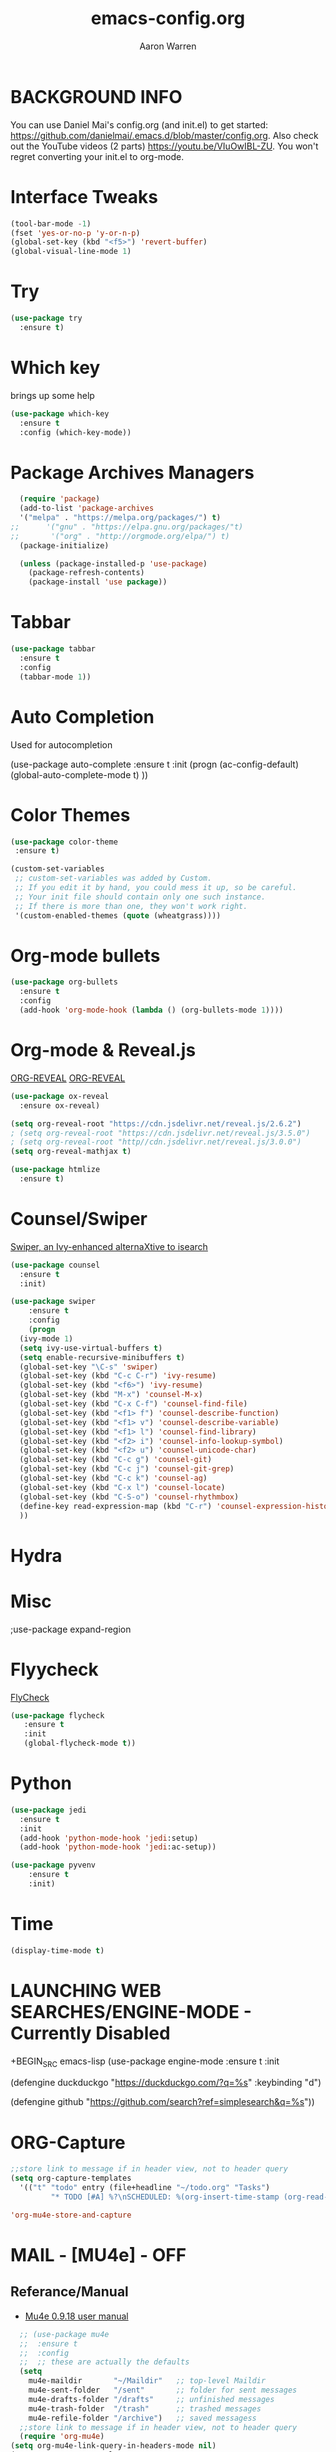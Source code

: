 #+TITLE:     emacs-config.org
#+AUTHOR:    Aaron Warren
#+EMAIL:     email@aaronwarren.com
#+STARTIP:   overview 
* BACKGROUND INFO
You can use Daniel Mai's config.org (and init.el) to get started: https://github.com/danielmai/.emacs.d/blob/master/config.org. Also check out the YouTube videos (2 parts) https://youtu.be/VIuOwIBL-ZU. You won't regret converting your init.el to org-mode.
* Interface Tweaks
#+BEGIN_SRC emacs-lisp
(tool-bar-mode -1)
(fset 'yes-or-no-p 'y-or-n-p)
(global-set-key (kbd "<f5>") 'revert-buffer)
(global-visual-line-mode 1)
#+END_SRC
* Try
#+BEGIN_SRC emacs-lisp
  (use-package try
    :ensure t)
#+END_SRC

* Which key
 brings up some help
  #+BEGIN_SRC emacs-lisp 
     (use-package which-key
       :ensure t
       :config (which-key-mode))
   #+END_SRC
* Package Archives Managers
#+BEGIN_SRC emacs-lisp
    (require 'package)
    (add-to-list 'package-archives
    '("melpa" . "https://melpa.org/packages/") t)
  ;;      '("gnu" . "https://elpa.gnu.org/packages/"t)
  ;;       '("org" . "http://orgmode.org/elpa/") t)
    (package-initialize)

    (unless (package-installed-p 'use-package)
      (package-refresh-contents)
      (package-install 'use package)) 
#+END_SRC
* Tabbar
#+BEGIN_SRC emacs-lisp
  (use-package tabbar
    :ensure t
    :config
    (tabbar-mode 1))
#+END_SRC
* Auto Completion
  Used for autocompletion
 # +BEGIN_SRC emacs-lisp
        (use-package auto-complete
  	:ensure t
  	:init
  	(progn
  	  (ac-config-default)
  	  (global-auto-complete-mode t)
  	  ))
  #+END_SRC
* Color Themes
#+BEGIN_SRC emacs-lisp
  (use-package color-theme
   :ensure t)
#+END_SRC

#+BEGIN_SRC emacs-lisp
(custom-set-variables
 ;; custom-set-variables was added by Custom.
 ;; If you edit it by hand, you could mess it up, so be careful.
 ;; Your init file should contain only one such instance.
 ;; If there is more than one, they won't work right.
 '(custom-enabled-themes (quote (wheatgrass))))
#+END_SRC
* Org-mode bullets
#+BEGIN_SRC emacs-lisp
(use-package org-bullets
  :ensure t
  :config
  (add-hook 'org-mode-hook (lambda () (org-bullets-mode 1))))
#+END_SRC
* Org-mode & Reveal.js
[[https://github.com/yjwen/org-reveal#set-the-location-of-revealjs][ORG-REVEAL]]
[[https://github.com/yjwen/org-reveal#set-the-location-of-revealjs][ORG-REVEAL]]
#+BEGIN_SRC emacs-lisp 
  (use-package ox-reveal
    :ensure ox-reveal)

  (setq org-reveal-root "https://cdn.jsdelivr.net/reveal.js/2.6.2")
  ; (setq org-reveal-root "https://cdn.jsdelivr.net/reveal.js/3.5.0")
  ; (setq org-reveal-root "http//cdn.jsdelivr.net/reveal.js/3.0.0")
  (setq org-reveal-mathjax t)

  (use-package htmlize
    :ensure t)
#+END_SRC

* Counsel/Swiper
[[https://github.com/abo-abo/swiper][Swiper, an Ivy-enhanced alternaXtive to isearch]]
#+BEGIN_SRC emacs-lisp
  (use-package counsel
    :ensure t
    :init)
  
  (use-package swiper
      :ensure t
      :config
      (progn
	(ivy-mode 1)
	(setq ivy-use-virtual-buffers t)
	(setq enable-recursive-minibuffers t)
	(global-set-key "\C-s" 'swiper)
	(global-set-key (kbd "C-c C-r") 'ivy-resume)
	(global-set-key (kbd "<f6>") 'ivy-resume)
	(global-set-key (kbd "M-x") 'counsel-M-x)
	(global-set-key (kbd "C-x C-f") 'counsel-find-file)
	(global-set-key (kbd "<f1> f") 'counsel-describe-function)
	(global-set-key (kbd "<f1> v") 'counsel-describe-variable)
	(global-set-key (kbd "<f1> l") 'counsel-find-library)
	(global-set-key (kbd "<f2> i") 'counsel-info-lookup-symbol)
	(global-set-key (kbd "<f2> u") 'counsel-unicode-char)
	(global-set-key (kbd "C-c g") 'counsel-git)
	(global-set-key (kbd "C-c j") 'counsel-git-grep)
	(global-set-key (kbd "C-c k") 'counsel-ag)
	(global-set-key (kbd "C-x l") 'counsel-locate)
	(global-set-key (kbd "C-S-o") 'counsel-rhythmbox)
	(define-key read-expression-map (kbd "C-r") 'counsel-expression-history)
	))

#+END_SRC
* Hydra
* Misc
 ;use-package expand-region
* Flyycheck
  [[http://www.flycheck.org/en/latest/][FlyCheck]]
#+BEGIN_SRC emacs-lisp
  (use-package flycheck
	 :ensure t
	 :init
	 (global-flycheck-mode t))
#+END_SRC
* Python
#+BEGIN_SRC emacs-lisp
  (use-package jedi
    :ensure t
    :init
    (add-hook 'python-mode-hook 'jedi:setup)
    (add-hook 'python-mode-hook 'jedi:ac-setup))
#+END_SRC

#+BEGIN_SRC emacs-lisp
(use-package pyvenv
    :ensure t
    :init)
#+END_SRC
* Time
#+BEGIN_SRC emacs-lisp
 (display-time-mode t)
#+END_SRC
* LAUNCHING WEB SEARCHES/ENGINE-MODE - Currently Disabled
+BEGIN_SRC emacs-lisp
(use-package engine-mode
  :ensure t
  :init

  (defengine duckduckgo
  "https://duckduckgo.com/?q=%s"
  :keybinding "d")

  (defengine github
  "https://github.com/search?ref=simplesearch&q=%s"))

#+END_SRC
* ORG-Capture
#+BEGIN_SRC emacs-lisp
  ;;store link to message if in header view, not to header query
  (setq org-capture-templates
	'(("t" "todo" entry (file+headline "~/todo.org" "Tasks")
           "* TODO [#A] %?\nSCHEDULED: %(org-insert-time-stamp (org-read-date nil t \"+0d\"))\n%a\n")))
#+END_SRC

#+BEGIN_SRC emacs-lisp
'org-mu4e-store-and-capture
#+END_SRC

* MAIL - [MU4e] -              :OFF:
** Referance/Manual 
      - [[http://www.djcbsoftware.nl/code/mu/mu4e/][Mu4e 0.9.18 user manual]]
#+BEGIN_SRC emacs-lisp
    ;; (use-package mu4e
    ;;  :ensure t
    ;;  :config
    ;;  ;; these are actually the defaults
    (setq
      mu4e-maildir       "~/Maildir"   ;; top-level Maildir
      mu4e-sent-folder   "/sent"       ;; folder for sent messages
      mu4e-drafts-folder "/drafts"     ;; unfinished messages
      mu4e-trash-folder  "/trash"      ;; trashed messages
      mu4e-refile-folder "/archive")   ;; saved messagess
    ;;store link to message if in header view, not to header query
    (require 'org-mu4e)
  (setq org-mu4e-link-query-in-headers-mode nil)
  (setq org-capture-templates
	'(("e" "todo" entry (file+headline "~/todo.org" "Tasks")
           "* TODO [#A] %?\nSCHEDULED: %(org-insert-time-stamp (org-read-date nil t \"+0d\"))\n%a\n")))
#+END_SRC
** SENDING MAIL (SMTP)
+BEGIN_SRC emacs-lisp
 '(send-mail-function (quote smtpmail-send-it))
 '(show-paren-mode t)
 '(smtpmail-smtp-server "smtp.gmail.com")
 '(smtpmail-smtp-service 25))
#+END_SRC
* LEDGER     :OFF:

+BEGIN_SRC emacs-lisp
(autoload 'ledger-mode "ledger-mode" "A major mode for Ledger" t)
(add-to-list 'load-path
	     (expand-file-name "/home/aaron/.emacs.d/ledger-mode-master"))
(add-to-list 'auto-mode-alist '("\\.ledger$" . ledger-mode))
'(ledger-reports
   (quote
    (("b" "ledger ")
     ("a" "	")
     ("test" "ledger ")
     ("bal" "%(binary) -f %(ledger-file) bal")
     ("reg" "%(binary) -f %(ledger-file) reg")
     ("payee" "%(binary) -f %(ledger-file) reg @%(payee)")
     ("account" "%(binary) -f %(ledger-file) reg %(account)"))))
#+END_SRC
* ORG-BABEL :OFF:
+BEGIN_SRC emacs-lisp
 '(org-babel-load-languages
   (quote
    ((awk . t)
     (emacs-lisp . t)
     (python . t)
     (shell . t)
     (ledger . t)
     (latex . t)
     (plantuml . t)
     (dot . t)
     (ditaa . t)
     (sql . t)
     (sqlite . t)
     (gnuplot . t)
     (org . t)
     (screen . t)
     (ruby . t))))
 '(org-confirm-babel-evaluate nil)
#+END_SRC
* IRC   :OFF:
+BEGIN_SRC emacs-lisp
 '(erc-modules
   (quote
    (autoaway autojoin button completion fill irccontrols list match menu move-to-prompt netsplit networks noncommands readonly ring stamp track)))
#+END_SRC
* ORG-AGENDA :OFF:
#+BEGIN_SRC emacs-lisp
  '(org-agenda-files
    (quote
     ("~/REPOS/TODO/inbox_working.org" "~/REPOS/TODO/TODO-MASTER.ORG" "~/REPOS/TODO/WAR.org")))
#+END_SRC
* ORG-CAPTURE :OFF:
+BEGIN_SRC emacs-lisp
(global-set-key (kbd "C-c c") 'org-capture)
 '(org-capture-templates
   (quote
    (("p" "Phone Call" entry
      (file "~/REPOS/TODO/inbox_work.org")
      "* DONE Phone call with %?" :clock-in t :clock-resume t)
     ("m" "Meeting" entry
      (file "~/REPOS/TODO/inbox_work.org")
      "* %^{Meeting Time}T %^{Title}         " :prepend t :clock-in t :clock-resume t)
     ("w" "Work Items" entry
      (file "~/REPOS/TODO/inbox_work.org")
      "* TODO %?" :empty-lines-after 1 :clock-in t :clock-resume t)
     ("l" "Todo List test" entry
      (file "~/REPOS/TODO/inbox_work.org")
      "* TODO %^{Description}
%?
:LOGBOOK:
- Added: %U
:END" :prepend t :clock-in t :clock-resume t nil nil)
     ("t" "email-todo-test" entry
      (file+headline "~/REPOS/TODO/email-todo.org" "TASKS")
      "* TODO [#A] %a\\n"))))

 '(org-capture-templates-contexts nil)

#+END_SRC
* ORG-MODULES :OFF:
+BEGIN_SRC emacs-lisp
 '(org-modules
   (quote
    (org-bbdb org-bibtex org-crypt org-docview org-eww org-gnus org-id org-info org-irc org-mhe org-protocol org-rmail org-w3m org-bookmark org-checklist org-eshell org-learn org-notmuch)))

 '(org-crypt-disable-auto-save (quote ask))
 '(org-datetree-add-timestamp (quote inactive))
 '(org-plantuml-jar-path "/usr/share/plantuml/plantuml.jar")
 '(org-taskjuggler-default-project-duration 1024)
 '(org-timer-display (quote both))
 '(paradox-github-token t)

#+END_SRC
* ORG-EXPORT :OFF:
+BEGIN_SRC emacs-lisp
'(org-export-backends
   (quote
    (ascii beamer html icalendar latex md odt org confluence deck freemind rss s5 taskjuggler)))
 '(org-export-with-email t)
 '(org-export-with-emphasize t)
 '(org-export-with-section-numbers nil)
 '(org-export-with-toc nil)
#+END_SRC
* ORG-CLOCK :OFF:
+BEGIN_SRC emacs-lisp
'(org-clock-clocked-in-display (quote both))
 '(org-clock-history-length 23)
 '(org-clock-out-remove-zero-time-clocks t)
 '(org-clock-persist t)
 '(org-clock-report-include-clocking-task t)
 '(org-clock-resolve-expert t)
#+END_SRC
* ORG-BOARD :OFF:
+BEGIN_SRC emacs-lisp
  (use-package org-board
    :ensure t
    :config
    (global-set-key (kbd "C-c b") org-board-keymap))    
#+END_SRC

* THE REST
#+BEGIN_SRC emacs-lisp
   '(browse-url-browser-function (quote browse-url-firefox))
   '(cua-mode t nil (cua-base))
   '(display-time-mode t)
   '(elfeed-feeds (quote ("http://sachachua.com/blog/feed/")))
   '(erc-modules
     (quote
      (autoaway autojoin button completion fill irccontrols list match menu move-to-prompt netsplit networks noncommands readonly ring stamp track)))
   '(ledger-reports
     (quote
      (("b" "ledger ")
       ("a" "	")
       ("test" "ledger ")
       ("bal" "%(binary) -f %(ledger-file) bal")
       ("reg" "%(binary) -f %(ledger-file) reg")
       ("payee" "%(binary) -f %(ledger-file) reg @%(payee)")
       ("account" "%(binary) -f %(ledger-file) reg %(account)"))))
   '(org-agenda-files
     (quote
      ("~/REPOS/TODO/inbox_working.org" "~/REPOS/TODO/TODO-MASTER.ORG" "~/REPOS/TODO/agile_war.org")))
  '(org-babel-load-languages
     (quote
      ((awk . t)
       (emacs-lisp . t)
       (python . t)
       (shell . t)
       (ledger . t)
       (latex . t)
       (plantuml . t)
       (dot . t)
       (ditaa . t)
       (sql . t)
       (sqlite . t)
       (gnuplot . t)
       (org . t)
       (screen . t)
       (ruby . t))))

   '(org-capture-templates
     (quote
      (("p" "Phone Call" entry
	(file "~/REPOS/TODO/inbox_work.org")
	"* DONE Phone call with %?" :clock-in t :clock-resume t)
       ("m" "Meeting" entry
	(file "~/REPOS/TODO/inbox_work.org")
	"* %^{Meeting Time}T %^{Title}         " :prepend t :clock-in t :clock-resume t)
       ("w" "Work Items" entry
	(file "~/REPOS/TODO/inbox_work.org")
	"* TODO %?" :empty-lines-after 1 :clock-in t :clock-resume t)
       ("l" "Todo List test" entry
	(file "~/REPOS/TODO/inbox_work.org")
	"* TODO %^{Description} %? :LOGBOOK:- Added: %U :END" :prepend t :clock-in t :clock-resume t)
       ("e" "email-todo" entry 
	(file+headline "~/REPOS/TODO/email-todo.org" "Tasks")
	"* TODO [#A] %?\nSCHEDULED: %(org-insert-time-stamp (org-read-date nil t \"+0d\"))\n%a\n"))))
   '(org-capture-templates-contexts nil)
   '(org-clock-clocked-in-display (quote both))
   '(org-clock-history-length 23)
   '(org-clock-out-remove-zero-time-clocks t)
   '(org-clock-persist t)
   '(org-clock-report-include-clocking-task t)
   '(org-clock-resolve-expert t)
   '(org-confirm-babel-evaluate nil)
   '(org-crypt-disable-auto-save (quote ask))
   '(org-datetree-add-timestamp (quote inactive))
   '(org-export-backends
     (quote
      (ascii beamer html icalendar latex md odt org confluence deck freemind rss s5 taskjuggler)))
   '(org-export-with-email t)
   '(org-export-with-emphasize t)
   '(org-export-with-section-numbers nil)
   '(org-export-with-toc nil)
   '(org-modules
     (quote
     (org-bbdb org-bibtex org-crypt org-docview org-eww org-gnus org-id org-info org-irc org-mhe org-protocol org-rmail org-w3m org-bookmark org-checklist org-eshell org-learn org-notmuch)))
   '(org-plantuml-jar-path "/usr/share/plantuml/plantuml.jar")
   '(org-timer-display (quote both))
   '(paradox-github-token t)
   '(send-mail-function (quote smtpmail-send-it))
   '(show-paren-mode t)

   '(smtpmail-smtp-server "smtp.gmail.com")
   '(smtpmail-smtp-service 25)
 
  (global-set-key (kbd "C-c c") 'org-capture) 

  (autoload 'ledger-mode "ledger-mode" "A major mode for Ledger" t)
  (add-to-list 'load-path
	       (expand-file-name "/home/aaron/.emacs.d/ledger-mode-master"))
  (add-to-list 'auto-mode-alist '("\\.ledger$" . ledger-mode))

  (when (< emacs-major-version 24))
  ;; For important compatibility libraries like cl-lib
  (global-set-key (kbd "C-c n") 'org-board-keymap)

  (require 'ox-s5)
  ;; Load elfeed-org
  (use-package elfeed-org
    :ensure t
    :config
    (elfeed-org)
    (setq rmh-elfeed-org-files (list "~/.elfeed/elfeed.org")))
#+END_SRC 

* End of File
#+BEGIN_SRC emacs-lisp
;;; end of file
#+END_SRC
